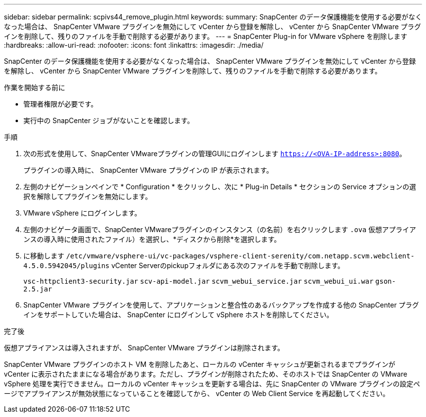 ---
sidebar: sidebar 
permalink: scpivs44_remove_plugin.html 
keywords:  
summary: SnapCenter のデータ保護機能を使用する必要がなくなった場合は、 SnapCenter VMware プラグインを無効にして vCenter から登録を解除し、 vCenter から SnapCenter VMware プラグインを削除して、残りのファイルを手動で削除する必要があります。 
---
= SnapCenter Plug-in for VMware vSphere を削除します
:hardbreaks:
:allow-uri-read: 
:nofooter: 
:icons: font
:linkattrs: 
:imagesdir: ./media/


[role="lead"]
SnapCenter のデータ保護機能を使用する必要がなくなった場合は、 SnapCenter VMware プラグインを無効にして vCenter から登録を解除し、 vCenter から SnapCenter VMware プラグインを削除して、残りのファイルを手動で削除する必要があります。

.作業を開始する前に
* 管理者権限が必要です。
* 実行中の SnapCenter ジョブがないことを確認します。


.手順
. 次の形式を使用して、SnapCenter VMwareプラグインの管理GUIにログインします `https://<OVA-IP-address>:8080`。
+
プラグインの導入時に、 SnapCenter VMware プラグインの IP が表示されます。

. 左側のナビゲーションペインで * Configuration * をクリックし、次に * Plug-in Details * セクションの Service オプションの選択を解除してプラグインを無効にします。
. VMware vSphere にログインします。
. 左側のナビゲータ画面で、SnapCenter VMwareプラグインのインスタンス（の名前）を右クリックします `.ova` 仮想アプライアンスの導入時に使用されたファイル）を選択し、*ディスクから削除*を選択します。
. に移動します `/etc/vmware/vsphere-ui/vc-packages/vsphere-client-serenity/com.netapp.scvm.webclient-4.5.0.5942045/plugins` vCenter Serverのpickupフォルダにある次のファイルを手動で削除します。
+
`vsc-httpclient3-security.jar`
`scv-api-model.jar`
`scvm_webui_service.jar`
`scvm_webui_ui.war`
`gson-2.5.jar`

. SnapCenter VMware プラグインを使用して、アプリケーションと整合性のあるバックアップを作成する他の SnapCenter プラグインをサポートしていた場合は、 SnapCenter にログインして vSphere ホストを削除してください。


.完了後
仮想アプライアンスは導入されますが、 SnapCenter VMware プラグインは削除されます。

SnapCenter VMware プラグインのホスト VM を削除したあと、ローカルの vCenter キャッシュが更新されるまでプラグインが vCenter に表示されたままになる場合があります。ただし、プラグインが削除されたため、そのホストでは SnapCenter の VMware vSphere 処理を実行できません。ローカルの vCenter キャッシュを更新する場合は、先に SnapCenter の VMware プラグインの設定ページでアプライアンスが無効状態になっていることを確認してから、 vCenter の Web Client Service を再起動してください。
